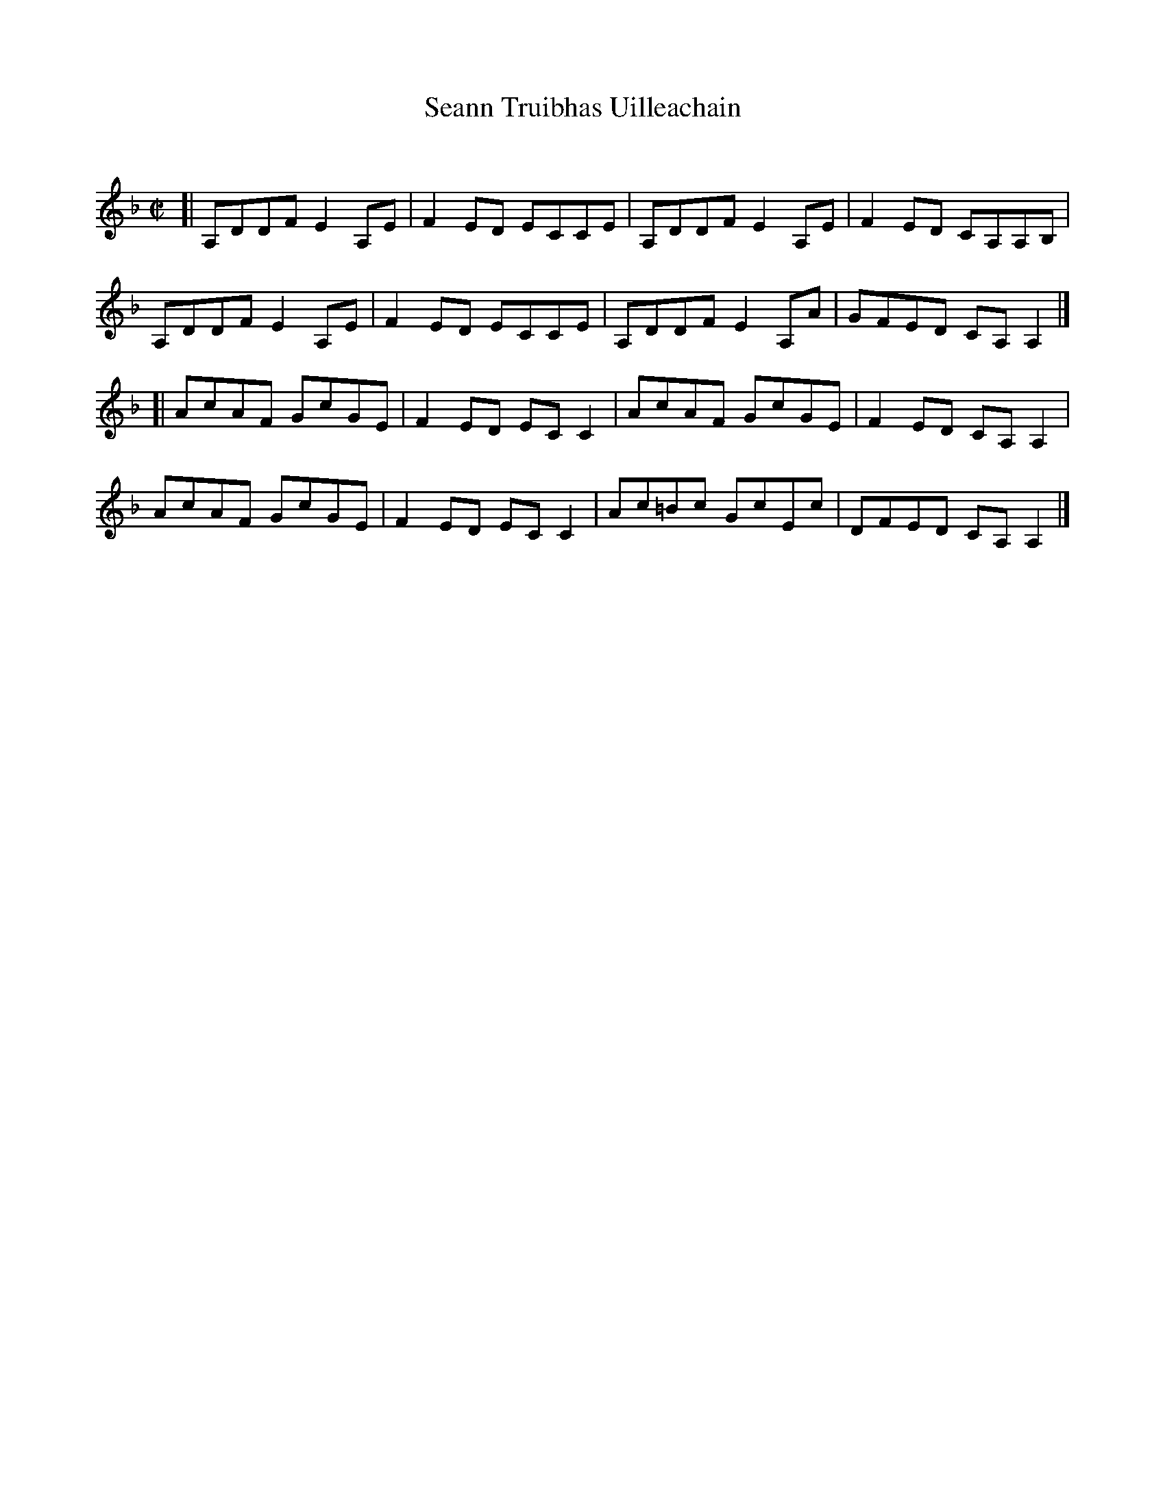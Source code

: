 X: 1
T: Seann Truibhas Uilleachain
C:
R: reel
S: printed copy of unknown origin
S: from Alasdair Fraser, Legacy of the Scottish Fiddle Vol.1
B: Version from the Concord Slow Scottish Jam session binder 2.
Z: 2015 John Chambers <jc:trillian.mit.edu>
M: C|
L: 1/8
K: Dm
[|\
A,DDF E2A,E | F2ED ECCE | A,DDF E2A,E | F2ED CA,A,B, |
A,DDF E2A,E | F2ED ECCE | A,DDF E2A,A | GFED CA,A,2 |]
[|\
AcAF GcGE | F2ED ECC2 | AcAF GcGE | F2ED CA,A,2 |
AcAF GcGE | F2ED ECC2 | Ac=Bc GcEc | DFED CA,A,2 |]
